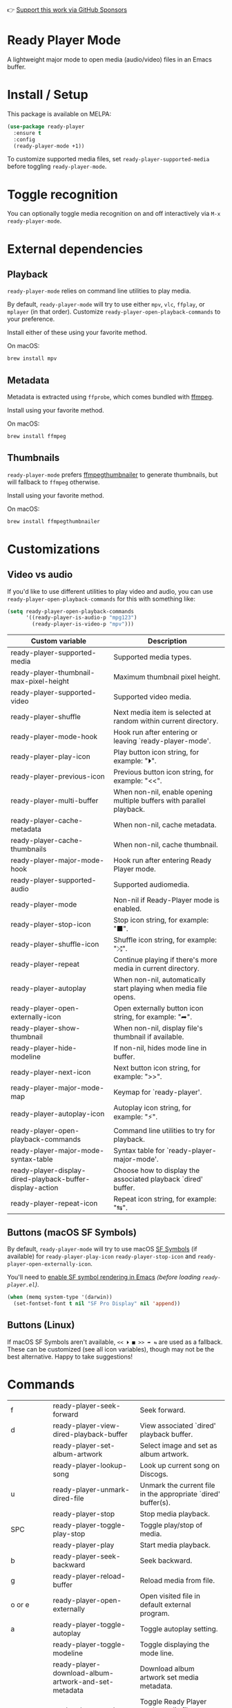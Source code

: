 👉 [[https://github.com/sponsors/xenodium][Support this work via GitHub Sponsors]]

* Ready Player Mode

A lightweight major mode to open media (audio/video) files in an Emacs buffer.

#+HTML: <img src="https://raw.githubusercontent.com/xenodium/ready-player/main/screenshots/audio-player.png" width="50%" />

#+HTML: <img src="https://raw.githubusercontent.com/xenodium/ready-player/main/screenshots/video-player.png" width="70%" />

* Install / Setup

This package is available on MELPA:

#+begin_src emacs-lisp :lexical no
  (use-package ready-player
    :ensure t
    :config
    (ready-player-mode +1))
#+end_src

To customize supported media files, set =ready-player-supported-media= before toggling =ready-player-mode=.

* Toggle recognition

You can optionally toggle media recognition on and off interactively via =M-x ready-player-mode=.

* External dependencies

** Playback

=ready-player-mode= relies on command line utilities to play media.

By default, =ready-player-mode= will try to use either =mpv=, =vlc=, =ffplay=, or =mplayer= (in that order). Customize =ready-player-open-playback-commands= to your preference.

Install either of these using your favorite method.

On macOS:

#+begin_src sh
  brew install mpv
#+end_src

** Metadata

Metadata is extracted using =ffprobe=, which comes bundled with [[https://www.youtube.com/watch?v=9kaIXkImCAM][ffmpeg]].

Install using your favorite method.

On macOS:

#+begin_src sh
  brew install ffmpeg
#+end_src

** Thumbnails

=ready-player-mode= prefers [[https://github.com/dirkvdb/ffmpegthumbnailer][ffmpegthumbnailer]] to generate thumbnails, but will fallback to =ffmpeg= otherwise.

Install using your favorite method.

On macOS:

#+begin_src sh
  brew install ffmpegthumbnailer
#+end_src

* Customizations

** Video vs audio

If you'd like to use different utilities to play video and audio, you can use =ready-player-open-playback-commands= for this with something like:

#+begin_src emacs-lisp :lexical no
  (setq ready-player-open-playback-commands
        '((ready-player-is-audio-p "mpg123")
          (ready-player-is-video-p "mpv")))
#+end_src

#+BEGIN_SRC emacs-lisp :results table :colnames '("Custom variable" "Description") :exports results
  (let ((rows))
    (mapatoms
     (lambda (symbol)
       (when (and (string-match "^ready-player"
                                (symbol-name symbol))
                  (not (string-match "--" (symbol-name symbol)))
                  (or (custom-variable-p symbol)
                      (boundp symbol)))
         (push `(,symbol
                 ,(car
                   (split-string
                    (or (get (indirect-variable symbol)
                             'variable-documentation)
                        (get symbol 'variable-documentation)
                        "")
                    "\n")))
               rows))))
    rows)
#+END_SRC

#+RESULTS:
| Custom variable                                           | Description                                                           |
|-----------------------------------------------------------+-----------------------------------------------------------------------|
| ready-player-supported-media                              | Supported media types.                                                |
| ready-player-thumbnail-max-pixel-height                   | Maximum thumbnail pixel height.                                       |
| ready-player-supported-video                              | Supported video media.                                                |
| ready-player-shuffle                                      | Next media item is selected at random within current directory.       |
| ready-player-mode-hook                                    | Hook run after entering or leaving `ready-player-mode'.               |
| ready-player-play-icon                                    | Play button icon string, for example: "⏵".                            |
| ready-player-previous-icon                                | Previous button icon string, for example: "<<".                       |
| ready-player-multi-buffer                                 | When non-nil, enable opening multiple buffers with parallel playback. |
| ready-player-cache-metadata                               | When non-nil, cache metadata.                                         |
| ready-player-cache-thumbnails                             | When non-nil, cache thumbnail.                                        |
| ready-player-major-mode-hook                              | Hook run after entering Ready Player mode.                            |
| ready-player-supported-audio                              | Supported audiomedia.                                                 |
| ready-player-mode                                         | Non-nil if Ready-Player mode is enabled.                              |
| ready-player-stop-icon                                    | Stop icon string, for example: "■".                                   |
| ready-player-shuffle-icon                                 | Shuffle icon string, for example: "⤮".                                |
| ready-player-repeat                                       | Continue playing if there's more media in current directory.          |
| ready-player-autoplay                                     | When non-nil, automatically start playing when media file opens.      |
| ready-player-open-externally-icon                         | Open externally button icon string, for example: "➦".                 |
| ready-player-show-thumbnail                               | When non-nil, display file's thumbnail if available.                  |
| ready-player-hide-modeline                                | If non-nil, hides mode line in buffer.                                |
| ready-player-next-icon                                    | Next button icon string, for example: ">>".                           |
| ready-player-major-mode-map                               | Keymap for `ready-player'.                                            |
| ready-player-autoplay-icon                                | Autoplay icon string, for example: "⚡".                              |
| ready-player-open-playback-commands                       | Command line utilities to try for playback.                           |
| ready-player-major-mode-syntax-table                      | Syntax table for `ready-player-major-mode'.                           |
| ready-player-display-dired-playback-buffer-display-action | Choose how to display the associated playback `dired' buffer.         |
| ready-player-repeat-icon                                  | Repeat icon string, for example: "⇆".                                 |

** Buttons (macOS SF Symbols)

By default, =ready-player-mode= will try to use macOS [[https://developer.apple.com/sf-symbols/][SF Symbols]] (if available) for =ready-player-play-icon= =ready-player-stop-icon= and =ready-player-open-externally-icon=.

You'll need to [[https://lmno.lol/alvaro/emacs-insert-and-render-sf-symbols][enable SF symbol rendering in Emacs]] /(before loading =ready-player.el=)/.

#+begin_src emacs-lisp :lexical no
  (when (memq system-type '(darwin))
    (set-fontset-font t nil "SF Pro Display" nil 'append))
#+end_src

** Buttons (Linux)

If macOS SF Symbols aren't available, =<< ⏵ ■ >> ➦ ⇆= are used as a fallback. These can be customized (see all icon variables), though may not be the best alternative. Happy to take suggestions!

* Commands

#+BEGIN_SRC emacs-lisp :results table :colnames '("Command" "Description") :exports results
    (let ((rows))
      (mapatoms
       (lambda (symbol)
         (when (and (string-match "^ready-player"
                                  (symbol-name symbol))
                    (commandp symbol))
           (push `(,(string-join
                     (seq-filter
                      (lambda (symbol)
                        (not (string-match "menu" symbol)))
                      (mapcar
                       (lambda (keys)
                         (key-description keys))
                       (or
                        (where-is-internal
                         (symbol-function symbol)
                         comint-mode-map
                         nil nil (command-remapping 'comint-next-input))
                        (where-is-internal
                         symbol ready-player-major-mode-map nil nil (command-remapping symbol))
                        (where-is-internal
                         (symbol-function symbol)
                         ready-player-major-mode-map nil nil (command-remapping symbol)))))  " or ")
                   ,(symbol-name symbol)
                   ,(car
                     (split-string
                      (or (documentation symbol t) "")
                      "\n")))
                 rows))))
      rows)
#+END_SRC

#+RESULTS:
| f         | ready-player-seek-forward                            | Seek forward.                                                    |
| d         | ready-player-view-dired-playback-buffer              | View associated `dired' playback buffer.                         |
|           | ready-player-set-album-artwork                       | Select image and set as album artwork.                           |
|           | ready-player-lookup-song                             | Look up current song on Discogs.                                 |
| u         | ready-player-unmark-dired-file                       | Unmark the current file in the appropriate `dired' buffer(s).    |
|           | ready-player-stop                                    | Stop media playback.                                             |
| SPC       | ready-player-toggle-play-stop                        | Toggle play/stop of media.                                       |
|           | ready-player-play                                    | Start media playback.                                            |
| b         | ready-player-seek-backward                           | Seek backward.                                                   |
| g         | ready-player-reload-buffer                           | Reload media from file.                                          |
| o or e    | ready-player-open-externally                         | Open visited file in default external program.                   |
| a         | ready-player-toggle-autoplay                         | Toggle autoplay setting.                                         |
|           | ready-player-toggle-modeline                         | Toggle displaying the mode line.                                 |
|           | ready-player-download-album-artwork-and-set-metadata | Download album artwork set media metadata.                       |
|           | ready-player-mode                                    | Toggle Ready Player mode media file recognition.                 |
|           | ready-player-version                                 | Show Ready Player Mode version.                                  |
| s         | ready-player-toggle-shuffle                          | Toggle shuffle setting.                                          |
| n         | ready-player-next                                    | Open the next media file in the same directory.                  |
| p         | ready-player-previous                                | Open the previous media file in the same directory.              |
|           | ready-player-load-m3u-playlist                       | Load an .m3u playlist.                                           |
| q         | ready-player-quit                                    | Quit `ready-player-major-mode' window and kill buffer.           |
|           | ready-player-major-mode                              | Major mode to preview and play media files.                      |
| i         | ready-player-show-info                               | Show playback info in the echo area.                             |
|           | ready-player-view-player                             | Switch to player buffer.                                         |
| r         | ready-player-toggle-repeat                           | Toggle repeat setting.                                           |
| TAB       | ready-player-next-button                             | Navigate to next button.                                         |
| <backtab> | ready-player-previous-button                         | Navigate to previous button.                                     |
|           | ready-player-download-album-artwork                  | Download album artwork to media directory.                       |
| m         | ready-player-mark-dired-file                         | Mark the current file in the appropriate `dired' buffer(s).      |
|           | ready-player-load-dired-playback-buffer              | Open a `dired' buffer  If DIRED-BUFFER is nil, offer to pick on. |

👉 [[https://github.com/sponsors/xenodium][Support this work via GitHub Sponsors]]
